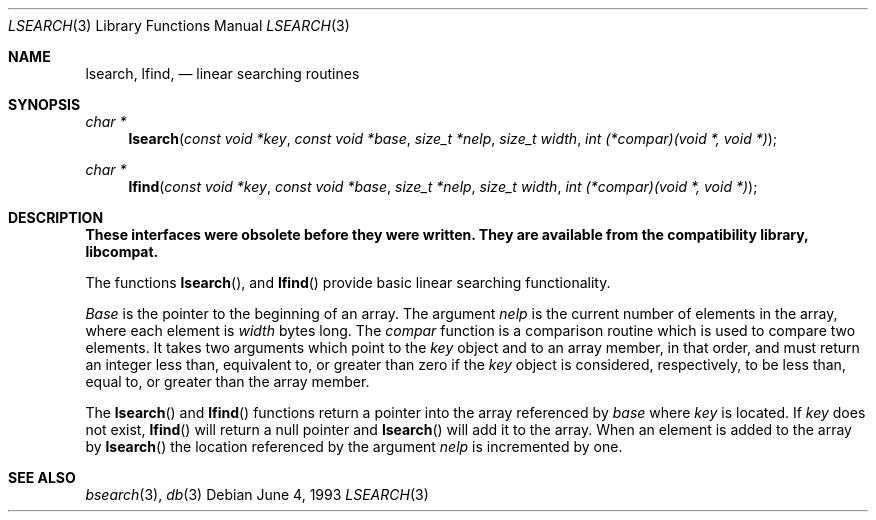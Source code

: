 .\" Copyright (c) 1989, 1991, 1993
.\"	The Regents of the University of California.  All rights reserved.
.\"
.\" Redistribution and use in source and binary forms, with or without
.\" modification, are permitted provided that the following conditions
.\" are met:
.\" 1. Redistributions of source code must retain the above copyright
.\"    notice, this list of conditions and the following disclaimer.
.\" 2. Redistributions in binary form must reproduce the above copyright
.\"    notice, this list of conditions and the following disclaimer in the
.\"    documentation and/or other materials provided with the distribution.
.\" 3. All advertising materials mentioning features or use of this software
.\"    must display the following acknowledgement:
.\"	This product includes software developed by the University of
.\"	California, Berkeley and its contributors.
.\" 4. Neither the name of the University nor the names of its contributors
.\"    may be used to endorse or promote products derived from this software
.\"    without specific prior written permission.
.\"
.\" THIS SOFTWARE IS PROVIDED BY THE REGENTS AND CONTRIBUTORS ``AS IS'' AND
.\" ANY EXPRESS OR IMPLIED WARRANTIES, INCLUDING, BUT NOT LIMITED TO, THE
.\" IMPLIED WARRANTIES OF MERCHANTABILITY AND FITNESS FOR A PARTICULAR PURPOSE
.\" ARE DISCLAIMED.  IN NO EVENT SHALL THE REGENTS OR CONTRIBUTORS BE LIABLE
.\" FOR ANY DIRECT, INDIRECT, INCIDENTAL, SPECIAL, EXEMPLARY, OR CONSEQUENTIAL
.\" DAMAGES (INCLUDING, BUT NOT LIMITED TO, PROCUREMENT OF SUBSTITUTE GOODS
.\" OR SERVICES; LOSS OF USE, DATA, OR PROFITS; OR BUSINESS INTERRUPTION)
.\" HOWEVER CAUSED AND ON ANY THEORY OF LIABILITY, WHETHER IN CONTRACT, STRICT
.\" LIABILITY, OR TORT (INCLUDING NEGLIGENCE OR OTHERWISE) ARISING IN ANY WAY
.\" OUT OF THE USE OF THIS SOFTWARE, EVEN IF ADVISED OF THE POSSIBILITY OF
.\" SUCH DAMAGE.
.\"
.\"     from: @(#)lsearch.3	8.1 (Berkeley) 6/4/93
.\"	$NetBSD: lsearch.3,v 1.3 1997/10/09 10:20:43 lukem Exp $
.\"
.Dd June 4, 1993
.Dt LSEARCH 3
.Os
.Sh NAME
.Nm lsearch ,
.Nm lfind,
.Nd linear searching routines
.Sh SYNOPSIS
.Ft char *
.Fn lsearch "const void *key" "const void *base" "size_t *nelp" "size_t width" "int (*compar)(void *, void *)"
.Ft char *
.Fn lfind "const void *key" "const void *base" "size_t *nelp" "size_t width" "int (*compar)(void *, void *)"
.Sh DESCRIPTION
.Bf -symbolic
These interfaces were obsolete before they were written.
They are available from the compatibility library, libcompat.
.Ef
.Pp
The functions
.Fn lsearch ,
and
.Fn lfind
provide basic linear searching functionality.
.Pp
.Fa Base
is the pointer to the beginning of an array.
The argument
.Fa nelp
is the current number of elements in the array, where each element
is
.Fa width
bytes long.
The
.Fa compar
function
is a comparison routine which is used to compare two elements.
It takes two arguments which point to the
.Fa key
object and to an array member, in that order, and must return an integer
less than, equivalent to, or greater than zero if the 
.Fa key
object is considered, respectively, to be less than, equal to, or greater
than the array member.
.Pp
The
.Fn lsearch
and
.Fn lfind
functions
return a pointer into the array referenced by
.Fa base
where
.Fa key
is located.
If
.Fa key
does not exist,
.Fn lfind
will return a null pointer and
.Fn lsearch
will add it to the array.
When an element is added to the array by
.Fn lsearch
the location referenced by the argument
.Fa nelp
is incremented by one.
.Sh SEE ALSO
.Xr bsearch 3 ,
.Xr db 3
